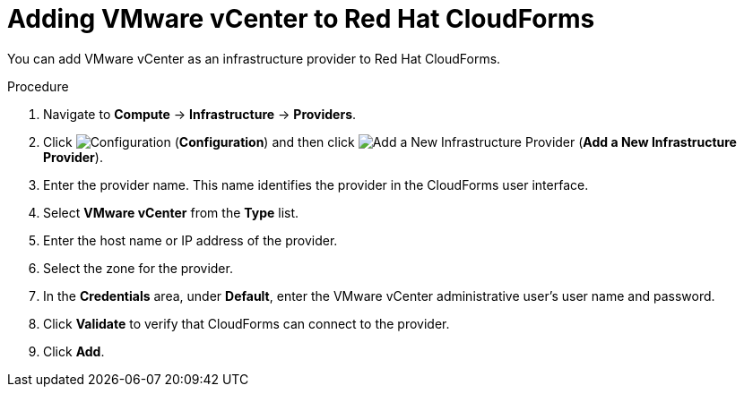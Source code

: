 // Module included in the following assemblies:
// doc-Migration_Analytics_Guide/cfme/master.adoc
[id='Adding-a-provider-to-cloudforms_{context}']
= Adding VMware vCenter to Red Hat CloudForms

You can add VMware vCenter as an infrastructure provider to Red Hat CloudForms.

.Procedure

. Navigate to *Compute* -> *Infrastructure* -> *Providers*.
. Click image:1847.png[Configuration] (*Configuration*) and then click image:1862.png[Add a New Infrastructure Provider] (*Add a New Infrastructure Provider*).
. Enter the provider name. This name identifies the provider in the CloudForms user interface.
. Select *VMware vCenter* from the *Type* list.
. Enter the host name or IP address of the provider.
. Select the zone for the provider.
. In the *Credentials* area, under *Default*, enter the VMware vCenter administrative user's user name and password.
. Click *Validate* to verify that CloudForms can connect to the provider.
. Click *Add*.

